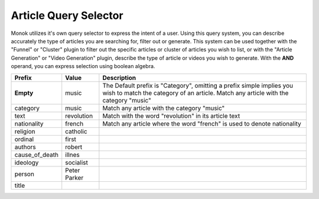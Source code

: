 Article Query Selector
========

Monok utilizes it's own query selector to express the intent of a user. 
Using this query system, you can describe accurately the type of articles you are searching for, filter out or generate.
This system can be used together with the "Funnel" or "Cluster" plugin to filter out the specific articles or cluster of 
articles you wish to list, or with the "Article Generation" or "Video Generation" plugin, describe the type of article or videos you wish to generate.
With the **AND** operand, you can express selection using boolean algebra.

===============   ==========================   ===================================================
Prefix            Value                        Description     
===============   ==========================   ===================================================
**Empty**         music                        The Default prefix is "Category", omitting a prefix 
                                               simple implies you wish to match the category of an article. 
                                               Match any article with the category "music"
category          music                        Match any article with the category "music"
text              revolution                   Match with the word "revolution" in its article text
nationality       french                       Match any article where the word "french" is used to denote nationality
religion          catholic
ordinal           first
authors           robert
cause_of_death    illnes
ideology          socialist
person            Peter Parker
title             
===============   ==========================   ===================================================
